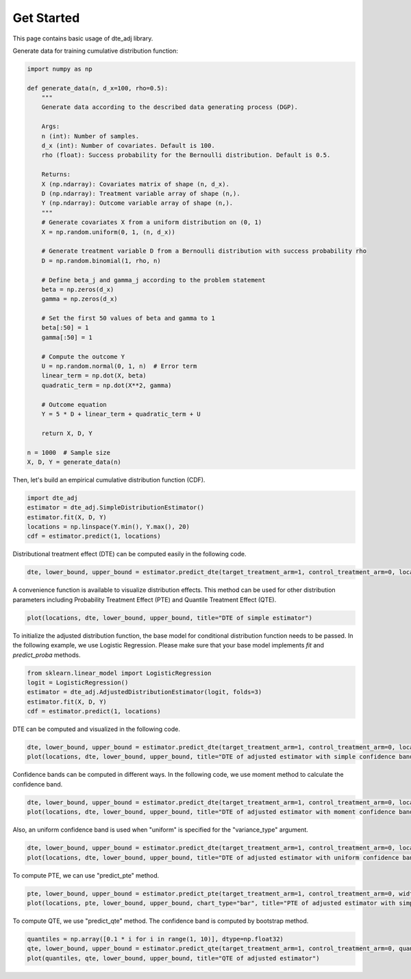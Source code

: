 Get Started
=======================

This page contains basic usage of dte_adj library.

Generate data for training cumulative distribution function:

.. code-block:: python

  import numpy as np

  def generate_data(n, d_x=100, rho=0.5):
      """
      Generate data according to the described data generating process (DGP).

      Args:
      n (int): Number of samples.
      d_x (int): Number of covariates. Default is 100.
      rho (float): Success probability for the Bernoulli distribution. Default is 0.5.

      Returns:
      X (np.ndarray): Covariates matrix of shape (n, d_x).
      D (np.ndarray): Treatment variable array of shape (n,).
      Y (np.ndarray): Outcome variable array of shape (n,).
      """
      # Generate covariates X from a uniform distribution on (0, 1)
      X = np.random.uniform(0, 1, (n, d_x))
      
      # Generate treatment variable D from a Bernoulli distribution with success probability rho
      D = np.random.binomial(1, rho, n)
      
      # Define beta_j and gamma_j according to the problem statement
      beta = np.zeros(d_x)
      gamma = np.zeros(d_x)
      
      # Set the first 50 values of beta and gamma to 1
      beta[:50] = 1
      gamma[:50] = 1
      
      # Compute the outcome Y
      U = np.random.normal(0, 1, n)  # Error term
      linear_term = np.dot(X, beta)
      quadratic_term = np.dot(X**2, gamma)
      
      # Outcome equation
      Y = 5 * D + linear_term + quadratic_term + U
      
      return X, D, Y

  n = 1000  # Sample size
  X, D, Y = generate_data(n)

Then, let's build an empirical cumulative distribution function (CDF).

.. code-block:: python

  import dte_adj
  estimator = dte_adj.SimpleDistributionEstimator()
  estimator.fit(X, D, Y)
  locations = np.linspace(Y.min(), Y.max(), 20)
  cdf = estimator.predict(1, locations)

Distributional treatment effect (DTE) can be computed easily in the following code.

.. code-block:: python

  dte, lower_bound, upper_bound = estimator.predict_dte(target_treatment_arm=1, control_treatment_arm=0, locations=locations, variance_type="simple")

A convenience function is available to visualize distribution effects. This method can be used for other distribution parameters including Probability Treatment Effect (PTE) and Quantile Treatment Effect (QTE).

.. code-block:: python

  plot(locations, dte, lower_bound, upper_bound, title="DTE of simple estimator")

.. image:: _static/dte_empirical.png
   :alt: DTE of empirical estimator
   :height: 300px
   :width: 450px
   :align: center

To initialize the adjusted distribution function, the base model for conditional distribution function needs to be passed.
In the following example, we use Logistic Regression. Please make sure that your base model implements `fit` and `predict_proba` methods.

.. code-block:: python

  from sklearn.linear_model import LogisticRegression
  logit = LogisticRegression()
  estimator = dte_adj.AdjustedDistributionEstimator(logit, folds=3)
  estimator.fit(X, D, Y)
  cdf = estimator.predict(1, locations)

DTE can be computed and visualized in the following code.

.. code-block:: python

  dte, lower_bound, upper_bound = estimator.predict_dte(target_treatment_arm=1, control_treatment_arm=0, locations=locations, variance_type="simple")
  plot(locations, dte, lower_bound, upper_bound, title="DTE of adjusted estimator with simple confidence band")

.. image:: _static/dte_simple.png
   :alt: DTE of adjusted estimator with simple confidence band
   :height: 300px
   :width: 450px
   :align: center

Confidence bands can be computed in different ways. In the following code, we use moment method to calculate the confidence band.

.. code-block:: python

  dte, lower_bound, upper_bound = estimator.predict_dte(target_treatment_arm=1, control_treatment_arm=0, locations=locations, variance_type="moment")
  plot(locations, dte, lower_bound, upper_bound, title="DTE of adjusted estimator with moment confidence band")

.. image:: _static/dte_moment.png
   :alt: DTE of adjusted estimator with moment confidence band
   :height: 300px
   :width: 450px
   :align: center

Also, an uniform confidence band is used when "uniform" is specified for the "variance_type" argument.

.. code-block:: python

  dte, lower_bound, upper_bound = estimator.predict_dte(target_treatment_arm=1, control_treatment_arm=0, locations=locations, variance_type="uniform")
  plot(locations, dte, lower_bound, upper_bound, title="DTE of adjusted estimator with uniform confidence band")

.. image:: _static/dte_uniform.png
   :alt: DTE of adjusted estimator with uniform confidence band
   :height: 300px
   :width: 450px
   :align: center

To compute PTE, we can use "predict_pte" method.

.. code-block:: python

  pte, lower_bound, upper_bound = estimator.predict_pte(target_treatment_arm=1, control_treatment_arm=0, width=1, locations=locations, variance_type="simple")
  plot(locations, pte, lower_bound, upper_bound, chart_type="bar", title="PTE of adjusted estimator with simple confidence band")

.. image:: _static/pte_simple.png
   :alt: PTE of adjusted estimator with simple confidence band
   :height: 300px
   :width: 450px
   :align: center

To compute QTE, we use "predict_qte" method. The confidence band is computed by bootstrap method.

.. code-block:: python

  quantiles = np.array([0.1 * i for i in range(1, 10)], dtype=np.float32)
  qte, lower_bound, upper_bound = estimator.predict_qte(target_treatment_arm=1, control_treatment_arm=0, quantiles=quantiles, n_bootstrap=30)
  plot(quantiles, qte, lower_bound, upper_bound, title="QTE of adjusted estimator")

.. image:: _static/qte.png
   :alt: QTE of adjusted estimator
   :height: 300px
   :width: 450px
   :align: center